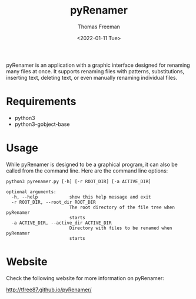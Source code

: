 #+options: ':nil *:t -:t ::t <:t H:3 \n:nil ^:t arch:headline
#+options: author:t broken-links:nil c:nil creator:nil
#+options: d:(not "LOGBOOK") date:t e:t email:nil f:t inline:t num:nil
#+options: p:nil pri:nil prop:nil stat:t tags:t tasks:t tex:t
#+options: timestamp:t title:t toc:t todo:t |:t
#+title: pyRenamer
#+date: <2022-01-11 Tue>
#+author: Thomas Freeman
#+language: en
#+select_tags: export
#+exclude_tags: noexport
#+creator: Emacs 27.1 (Org mode 9.4.6)
#+cite_export:

pyRenamer is an application with a graphic interface designed for renaming many files at once. It supports renaming files with patterns, substitutions, inserting text, deleting text, or even manually renaming individual files. 

[[file:./screenshots/screenshot.png]]

* Requirements
- python3
- python3-gobject-base

* Usage
While pyRenamer is designed to be a graphical program, it can also be called from the command line. Here are the command line options:
#+begin_example
python3 pyrenamer.py [-h] [-r ROOT_DIR] [-a ACTIVE_DIR]

optional arguments:
  -h, --help            show this help message and exit
  -r ROOT_DIR, --root_dir ROOT_DIR
                        The root directory of the file tree when pyRenamer
                        starts
  -a ACTIVE_DIR, --active_dir ACTIVE_DIR
                        Directory with files to be renamed when pyRenamer
                        starts
#+end_example

* Website
Check the following website for more information on pyRenamer:

 http://tfree87.github.io/pyRenamer/
